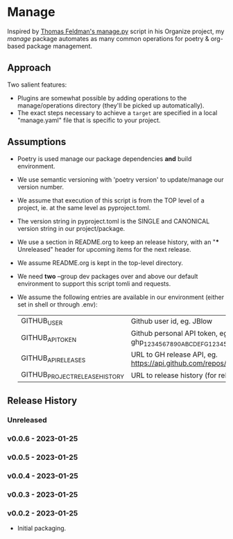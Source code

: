 * Manage
  Inspired by [[https://github.com/tfeldmann/organize/blob/main/manage.py][Thomas Feldman's manage.py]] script in his Organize project, my /manage/ package automates as many common operations for poetry & org-based package management.
** Approach
   Two salient features:
   - Plugins are somewhat possible by adding operations to the manage/operations directory (they'll be picked up automatically).
   - The exact steps necessary to achieve a ~target~ are specified in a local "manage.yaml" file that is specific to your project.
** Assumptions
   - Poetry is used manage our package dependencies *and* build environment.
   - We use semantic versioning with 'poetry version' to update/manage our version number.
   - We assume that execution of this script is from the TOP level of a project, ie. at the same level as pyproject.toml.
   - The version string in pyproject.toml is the SINGLE and CANONICAL version string in our project/package.
   - We use a section in README.org to keep an release history, with an "*** Unreleased" header for upcoming items for the next release.
   - We assume README.org is kept in the top-level directory.
   - We need *two* --group dev packages over and above our default environment to support this script tomli and requests.
   - We assume the following entries are available in our environment (either set in shell or through .env):
     |--------------------------------+-----------------------------------------------------------------------------------|
     | GITHUB_USER                    | Github user id, eg. JBlow                                                         |
     | GITHUB_API_TOKEN               | Github personal API token, eg. ghp_1234567890ABCDEFG1234567890                    |
     | GITHUB_API_RELEASES            | URL to GH release API, eg. https://api.github.com/repos/<user>/<project>/releases |
     | GITHUB_PROJECT_RELEASE_HISTORY | URL to release history (for release body)                                         |
     |--------------------------------+-----------------------------------------------------------------------------------|

** Release History
*** Unreleased
*** v0.0.6 - 2023-01-25
*** v0.0.5 - 2023-01-25
*** v0.0.4 - 2023-01-25
*** v0.0.3 - 2023-01-25
*** v0.0.2 - 2023-01-25
    - Initial packaging.
